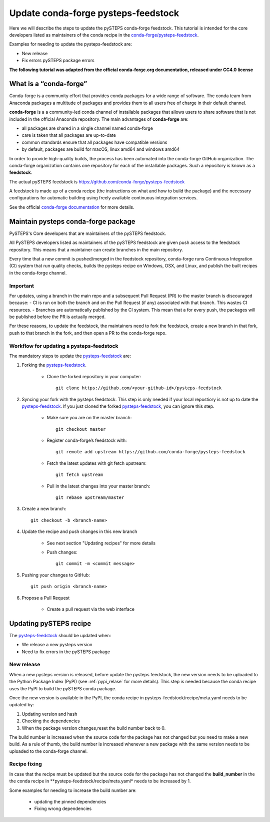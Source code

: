 ====================================
Update conda-forge pysteps-feedstock
====================================


.. _pysteps-feedstock: https://github.com/conda-forge/pysteps-feedstock
.. _`conda-forge/pysteps-feedstock`: https://github.com/conda-forge/pysteps-feedstock

Here we will describe the steps to update the pySTEPS conda-forge feedstock.
This tutorial is intended for the core developers listed as maintainers of the
conda recipe in the `conda-forge/pysteps-feedstock`_.

Examples for needing to update the pysteps-feedstock are:

* New release
* Fix errors pySTEPS package errors

**The following tutorial was adapted from the official conda-forge.org documentation, released
under CC4.0 license**

What is a “conda-forge”
=======================

Conda-forge is a community effort that provides conda packages for a wide range of software.
The conda team from Anaconda packages a multitude of packages and provides them to all users
free of charge in their default channel.

**conda-forge** is a a community-led conda channel of installable packages that allows users to share software
that is not included in the official Anaconda repository. The main advantages of **conda-forge** are:

- all packages are shared in a single channel named conda-forge
- care is taken that all packages are up-to-date
- common standards ensure that all packages have compatible versions
- by default, packages are build for macOS, linux amd64 and windows amd64

In order to provide high-quality builds, the process has been automated into the conda-forge GitHub organization.
The conda-forge organization contains one repository for each of the installable packages.
Such a repository is known as a **feedstock**.

The actual pySTEPS feedstock is https://github.com/conda-forge/pysteps-feedstock

A feedstock is made up of a conda recipe (the instructions on what and how to build the package) and the
necessary configurations for automatic building using freely available continuous integration services.

See the official `conda-forge documentation <http://conda-forge.org/docs/user/00_intro.html>`_ for more details.


Maintain pysteps conda-forge package
====================================

PySTEPS's Core developers that are maintainers of the pySTEPS feedstock.

All PySTEPS developers listed as maintainers of the pySTEPS feedstock are given push access to the feedstock repository.
This means that a maintainer can create branches in the main repository.

Every time that a new commit is pushed/merged in the feedstock repository, conda-forge runs Continuous Integration (CI)
system that run quality checks, builds the pysteps recipe on Windows, OSX, and Linux, and publish the built recipes in
the conda-forge channel.

Important
---------

For updates, using a branch in the main repo and a subsequent Pull Request (PR) to the master branch is discouraged because:
- CI is run on both the branch and on the Pull Request (if any) associated with that branch. This wastes CI resources.
- Branches are automatically published by the CI system. This mean that a for every push, the packages will be published
before the PR is actually merged.

For these reasons, to update the feedstock, the maintainers need to fork the feedstock, create a new branch in that
fork, push to that branch in the fork, and then open a PR to the conda-forge repo.


Workflow for updating a pysteps-feedstock
-----------------------------------------


The mandatory steps to update the pysteps-feedstock_ are:

1. Forking the pysteps-feedstock_.

    * Clone the forked repository in your computer::

        git clone https://github.com/<your-github-id>/pysteps-feedstock

#. Syncing your fork with the pysteps feedstock. This step is only needed if your local repostiory is not up to date
   the pysteps-feedstock_. If you just cloned the forked pysteps-feedstock_, you can ignore this step.

    * Make sure you are on the master branch::

        git checkout master

    * Register conda-forge’s feedstock with::

        git remote add upstream https://github.com/conda-forge/pysteps-feedstock

    * Fetch the latest updates with git fetch upstream::

        git fetch upstream

    * Pull in the latest changes into your master branch::

        git rebase upstream/master

#. Create a new branch::

    git checkout -b <branch-name>

#. Update the recipe and push changes in this new branch

    * See next section "Updating recipes" for more details
    * Push changes::

        git commit -m <commit message>

#. Pushing your changes to GitHub::

    git push origin <branch-name>

#. Propose a Pull Request

    * Create a pull request via the web interface


Updating pySTEPS recipe
=======================

The pysteps-feedstock_ should be updated when:

* We release a new pysteps version
* Need to fix errors in the pySTEPS package

New release
-----------

When a new pysteps version is released, before update the pysteps feedstock, the new version needs to be uploaded
to the Python Package Index (PyPI) (see :ref:`pypi_relase` for more details).
This step is needed because the conda recipe uses the PyPI to build the pySTEPS conda package.

Once the new version is available in the PyPI, the conda recipe in pysteps-feedstock/recipe/meta.yaml
needs to be updated by:

1. Updating version and hash

#. Checking the dependencies

#. When the package version changes,reset the build number back to 0.

The build number is increased when the source code for the package has not changed but you need to make a
new build. As a rule of thumb, the build number is increased whenever a new package with the same version needs to
be uploaded to the conda-forge channel.

Recipe fixing
-------------

In case that the recipe must be updated but the source code for the package has not changed the **build_number** in
the the conda recipe in **pysteps-feedstock/recipe/meta.yaml* needs to be increased by 1.

Some examples for needing to increase the build number are:

    * updating the pinned dependencies
    * Fixing wrong dependencies
